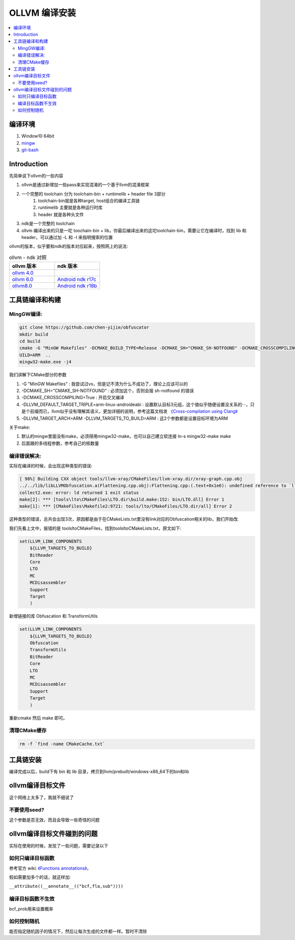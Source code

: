 ###############
OLLVM 编译安装
###############

.. contents::
   :local:

编译环境
============
#. Window10 64bit
#. `mingw <https://telkomuniversity.dl.sourceforge.net/project/mingw-w64/Toolchains%20targetting%20Win64/Personal%20Builds/mingw-builds/8.1.0/threads-posix/seh/x86_64-8.1.0-release-posix-seh-rt_v6-rev0.7z>`_
#. `git-bash <https://github-releases.githubusercontent.com/23216272/d1c7a880-deb2-11eb-9aa0-aabc6494ff1a?X-Amz-Algorithm=AWS4-HMAC-SHA256&X-Amz-Credential=AKIAIWNJYAX4CSVEH53A%2F20210724%2Fus-east-1%2Fs3%2Faws4_request&X-Amz-Date=20210724T023416Z&X-Amz-Expires=300&X-Amz-Signature=72ce065bac393ae8649fe250f235af7433c91314986fa9db41bd774e2e857764&X-Amz-SignedHeaders=host&actor_id=618485&key_id=0&repo_id=23216272&response-content-disposition=attachment%3B%20filename%3DGit-2.32.0.2-64-bit.exe&response-content-type=application%2Foctet-stream>`_


Introduction
============
先简单说下ollvm的一些内容

#. ollvm是通过新增加一些pass来实现混淆的一个基于llvm的混淆框架
#. 一个完整的 toolchain 分为 toolchain-bin + runtimelib + header file 3部分
    #. toolchain-bin就是各种target, host组合的编译工具链
    #. runtimelib 主要就是各种运行时库
    #. header 就是各种头文件
#. ndk是一个完整的 toolchain
#. ollvm 编译出来的只是一坨 toochain-bin + lib，你最后编译出来的这坨toolchain-bin，需要让它在编译时，找到 lib 和 header，可以通过加 -L 和 -I 来指明搜索的位置

ollvm的版本，似乎要和ndk的版本对应起来，按照网上的说法:

.. list-table:: ollvm - ndk 对照
   :widths: 25 25 
   :header-rows: 1

   * - ollvm 版本
     - ndk 版本
   * - `ollvm 4.0 <https://github.com/obfuscator-llvm/obfuscator/tree/llvm-4.0>`_
     -
   * - `ollvm 6.0 <https://github.com/yazhiwang/ollvm-tll.git>`_
     - `Android ndk r17c <https://dl.google.com/android/repository/android-ndk-r17c-windows-x86_64.zip?hl=zh_cn>`_
   * - `ollvm8.0 <https://github.com/chen-yijie/obfuscator>`_
     - `Android ndk r18b <https://dl.google.com/android/repository/android-ndk-r18b-windows-x86_64.zip?hl=zh_cn>`_

工具链编译和构建
=================
MingGW编译:
-----------

.. code-block:: bash

    git clone https://github.com/chen-yijie/obfuscator
    mkdir build
    cd build
    cmake -G "MinGW Makefiles" -DCMAKE_BUILD_TYPE=Release -DCMAKE_SH="CMAKE_SH-NOTFOUND" -DCMAKE_CROSSCOMPILING=True -DLLVM_DEFAULT_TARGET_TRIPLE=arm-linux-androideabi -DLLVM_TARGET_ARCH=ARM -DLLVM_TARGETS_TO_BUILD=ARM ..
    UILD=ARM  ..
    mingw32-make.exe -j4


我们讲解下CMake部分的参数

#. -G "MinGW Makefiles" : 我尝试过vs，但是记不清为什么不成功了，理论上应该可以的
#. -DCMAKE_SH="CMAKE_SH-NOTFOUND" : 必须加这个，否则会报 sh-notfound 的错误
#. -DCMAKE_CROSSCOMPILING=True : 开启交叉编译
#. -DLLVM_DEFAULT_TARGET_TRIPLE=arm-linux-androideabi : 设置默认目标3元组，这个值似乎随便设置没关系的···，只是个前缀而已，llvm似乎没有理解其语义，更加详细的说明，参考这篇文档发 `《Cross-compilation using Clang》 <https://clang.llvm.org/docs/CrossCompilation.html>`_ 
#. -DLLVM_TARGET_ARCH=ARM -DLLVM_TARGETS_TO_BUILD=ARM : 这2个参数都是设置目标环境为ARM

关于make:

#. 默认的mingw里面没有make，必须得用mingw32-make，也可以自己建立软连接 ln-s mingw32-make make
#. 后面跟的多线程参数，参考自己的核数量


编译错误解决:
--------------
实际在编译的时候，会出现这种类型的错误:

.. code-block:: make

    [ 98%] Building CXX object tools/llvm-xray/CMakeFiles/llvm-xray.dir/xray-graph.cpp.obj
    ../../lib/libLLVMObfuscation.a(Flattening.cpp.obj):Flattening.cpp:(.text+0x1e6): undefined reference to `llvm::createLowerSwitchPass()'
    collect2.exe: error: ld returned 1 exit status
    make[2]: *** [tools\lto\CMakeFiles\LTO.dir\build.make:152: bin/LTO.dll] Error 1
    make[1]: *** [CMakeFiles\Makefile2:9721: tools/lto/CMakeFiles/LTO.dir/all] Error 2


这种类型的错误，总共会出现3次，原因都是由于在CMakeLists.txt里没有link对应的Obfuscation相关的lib，我们开始改.

我们先看上文中，报错的是 tools\lto\CMakeFiles，找到tools\lto\CMakeLists.txt，原文如下:

.. code-block:: cmake

    set(LLVM_LINK_COMPONENTS
        ${LLVM_TARGETS_TO_BUILD}
        BitReader
        Core
        LTO
        MC
        MCDisassembler
        Support
        Target
        )

新增链接的库 Obfuscation 和 TransformUtils

.. code-block:: cmake

    set(LLVM_LINK_COMPONENTS
        ${LLVM_TARGETS_TO_BUILD}
        Obfuscation 
        TransformUtils
        BitReader
        Core
        LTO
        MC
        MCDisassembler
        Support
        Target
        )

重新cmake 然后 make 即可。

清理CMake缓存
---------------
.. code-block:: bash

    rm -f `find -name CMakeCache.txt`

工具链安装
===============
编译完成以后，build下有 bin 和 lib 目录，拷贝到llvm/prebuilt/windows-x86_64下的bin和lib

ollvm编译目标文件
==================
这个网络上太多了，我就不细说了

不要使用seed?
-------------
这个参数是否无效，而且会导致一些奇怪的问题

ollvm编译目标文件碰到的问题
==============================
实际在使用的时候，发现了一些问题，需要记录以下

如何只编译目标函数
-------------------------------
参考官方 wiki: `《Functions annotations》 <https://github.com/obfuscator-llvm/obfuscator/wiki/Functions-annotations>`_，

假如需要加多个的话，就这样加:

``__attribute((__annotate__(("bcf,fla,sub"))))``

编译目标函数不生效
-------------------------------
bcf_prob用来设置概率

如何控制随机
-------------------------------
能否指定随机因子的情况下，然后让每次生成的文件都一样。暂时不清除